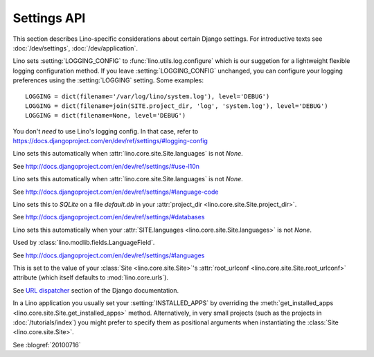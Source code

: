 ============
Settings API
============

This section describes Lino-specific considerations about certain
Django settings.  For introductive texts see :doc:`/dev/settings`,
:doc:`/dev/application`.


.. setting:: LOGGING
.. setting:: LOGGING_CONFIG

Lino sets :setting:`LOGGING_CONFIG` to :func:`lino.utils.log.configure` 
which is our suggetion for a lightweight flexible 
logging configuration method. If you leave :setting:`LOGGING_CONFIG` 
unchanged, you can configure your logging preferences using the 
:setting:`LOGGING` setting. Some examples::

    LOGGING = dict(filename='/var/log/lino/system.log'), level='DEBUG')
    LOGGING = dict(filename=join(SITE.project_dir, 'log', 'system.log'), level='DEBUG')
    LOGGING = dict(filename=None, level='DEBUG')

You don't *need* to use Lino's logging config. In that case, refer to
https://docs.djangoproject.com/en/dev/ref/settings/#logging-config


.. setting:: USE_L10N

Lino sets this automatically when
:attr:`lino.core.site.Site.languages` is not `None`.

See http://docs.djangoproject.com/en/dev/ref/settings/#use-l10n

.. setting:: LANGUAGE_CODE

Lino sets this automatically when
:attr:`lino.core.site.Site.languages` is not `None`.

See http://docs.djangoproject.com/en/dev/ref/settings/#language-code

.. setting:: DATABASES

Lino sets this to `SQLite` on a file `default.db` in your 
:attr:`project_dir <lino.core.site.Site.project_dir>`.

See http://docs.djangoproject.com/en/dev/ref/settings/#databases
  
.. setting:: MIDDLEWARE_CLASSES

  See http://docs.djangoproject.com/en/dev/ref/settings/#middleware_classes
  
.. setting:: LANGUAGES

Lino sets this automatically when your :attr:`SITE.languages
<lino.core.site.Site.languages>` is not `None`.

Used by :class:`lino.modlib.fields.LanguageField`.

See http://docs.djangoproject.com/en/dev/ref/settings/#languages

.. setting:: ROOT_URLCONF

This is set to the value of your :class:`Site <lino.core.site.Site>`\
's :attr:`root_urlconf <lino.core.site.Site.root_urlconf>` attribute
(which itself defaults to :mod:`lino.core.urls`).

See `URL dispatcher
<https://docs.djangoproject.com/en/dev/topics/http/urls/>`_ section of
the Django documentation.


.. setting:: INSTALLED_APPS

In a Lino application you usually set your :setting:`INSTALLED_APPS`
by overriding the :meth:`get_installed_apps
<lino.core.site.Site.get_installed_apps>` method.  Alternatively, in
very small projects (such as the projects in :doc:`/tutorials/index`)
you might prefer to specify them as positional arguments when
instantiating the :class:`Site <lino.core.site.Site>`.

.. setting:: DEBUG

See :blogref:`20100716`
  
.. setting:: SERIALIZATION_MODULES

    See `Django doc
    <https://docs.djangoproject.com/en/1.6/ref/settings/#serialization-modules>`__.

.. setting:: FIXTURE_DIRS

